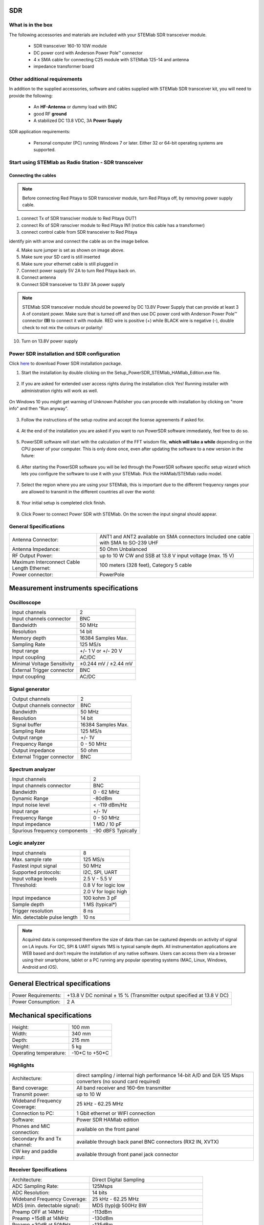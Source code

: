 SDR
###

What is in the box 
******************

The following accessories and materials are included with your STEMlab SDR transceiver module.

	* SDR transceiver 160-10 10W module
	* DC power cord with Anderson Power Pole™ connector
	* 4 x SMA cable for connecting C25 module with STEMlab 125-14 and antenna   
	* impedance transformer board

.. _Hercules: https://www.hercules.com/uk/leisure-controllers/bdd/p/248/djcontrol-instinct-s-series/


Other additional requirements
*****************************

In addition to the supplied accessories, software and cables supplied with STEMlab SDR transceiver kit, you will need to provide the following:

	* An **HF-Antenna** or dummy load with BNC
	* good RF **ground**	
	* A stabilized DC 13.8 VDC, 3A **Power Supply**

SDR application requirements:

	* Personal computer (PC) running Windows 7 or later. Either 32 or 64-bit operating systems are supported. 

Start using STEMlab as Radio Station - SDR transceiver
******************************************************

Connecting the cables
---------------------

.. image :: 16_RedPitaya_Combo2.jpg
   :alt: icon
   :align: center
   
.. note::
	
	Before connecting Red Pitaya to SDR transceiver module, turn Red Pitaya off, by removing power supply cable.
	

1. connect Tx of SDR transciver module to Red Pitaya OUT1
2. connect Rx of SDR ransciver module to Red Pitaya IN1 (notice this cable has a transformer)
3. connect control cable from SDR transceiver to Red Pitaya

identify pin with arrow and connect the cable as on the image bellow.

.. image :: 18_RedPitaya_Close.jpg
   :alt: icon
   :align: center
   
4. Make sure jumper is set as shown on image above.
5. Make sure your SD card is still inserted
6. Make sure your ethernet cable is still plugged in
7. Connect power supply 5V 2A to turn Red Pitaya back on.
8. Connect antenna
9. Connect SDR transceiver to 13.8V 3A power supply

.. note::
	
	STEMlab SDR transceiver module should be powered by DC 13.8V Power Supply that can provide at least 3 A of constant power. 
	Make sure that is turned off and then use DC power cord with Anderson Power Pole™ connector **(9)** to connect it with module. 
	RED wire is positive (+) while BLACK wire is negative (-), double check to not mix the colours or polarity! 

	
10. Turn on 13.8V power supply	


Power SDR installation and SDR configuration
********************************************

.. _here: http://downloads.redpitaya.com/hamlab/powersdr/Setup_PowerSDR_Charly_25_HAMlab_STEMlab_Edition.exe

Click here_ to download Power SDR installation package.

1. Start the installation by double clicking on the Setup_PowerSDR_STEMlab_HAMlab_Edition.exe file.

	.. image :: PowerSDRinstallation1.PNG
		:align: center

2. If you are asked for extended user access rights during the installation click Yes! Running installer with administration rights will work as well. 
	
	.. image :: PowerSDRinstallation2.png
		:scale: 70%
   		:align: center
		
On Windows 10 you might get warning of Unknown Publisher you can procede with installation by clicking on "more info" and then "Run anyway".
 
	.. image:: PowerSDRinstallation3.PNG
		:scale: 75 %
   		:align: center
	
	.. image:: PowerSDRinstallation4.PNG
		:scale: 75 %
   		:align: center
	

3. Follow the instructions of the setup routine and accept the license agreements if asked for.

	.. image:: Capture1.PNG
		:scale: 75 %
   		:align: center

	.. image:: Capture2.PNG
		:scale: 75 %
   		:align: center
		
	.. image:: Capture3.PNG
		:scale: 75 %
   		:align: center

	.. image:: Capture4.PNG
		:scale: 75 %
   		:align: center

	.. image:: Capture5.PNG
		:scale: 75 %
   		:align: center

	.. image:: Capture6.PNG
		:scale: 75 %
   		:align: center

	.. image:: Capture7.PNG
		:scale: 75 %
   		:align: center

	.. image:: Capture8.PNG
		:scale: 75 %
		:align: center

4. At the end of the installation you are asked if you want to run PowerSDR software immediately, feel free to do so.

	.. image:: Capture9.PNG
		:scale: 75 %
   		:align: center

5. PowerSDR software will start with the calculation of the FFT wisdom file, **which will take a while** depending on the CPU power of your computer. This is only done once, even after updating the software to a new version in the future:

	.. image:: Capture10.PNG
		:scale: 75 %
   		:align: center

6. After starting the PowerSDR software you will be led through the PowerSDR software specific setup wizard which lets you configure the software to use it with your STEMlab. Pick the HAMlab/STEMlab radio model.

	.. image:: Capture11.PNG
		:scale: 75 %
   		:align: center

7. Select the region where you are using your STEMlab, this is important due to the different frequency ranges your are allowed to transmit in the different countries all over the world:

	.. image:: Capture12.PNG
		:scale: 75 %
   		:align: center

8. Your initial setup is completed click finish.

	.. image:: Capture13.PNG
		:scale: 75 %
   		:align: center

9. Click Power to connect Power SDR with STEMlab. On the screen the input singnal should appear.

	.. image:: Capture20.PNG
		:scale: 75 %
   		:align: center
















General Specifications
**********************

+-----------------------------------------------+-------------------------------------------------------------------------------------+
|Antenna Connector:                             | ANT1 and ANT2 available on SMA connectors Included one cable with SMA to SO-239 UHF |
+-----------------------------------------------+-------------------------------------------------------------------------------------+
|Antenna Impedance:                             | 50 Ohm Unbalanced                                                                   |
+-----------------------------------------------+-------------------------------------------------------------------------------------+
|RF Output Power:                               | up to 10 W CW and SSB at 13.8 V input voltage (max. 15 V)                           |
+-----------------------------------------------+-------------------------------------------------------------------------------------+
|Maximum Interconnect Cable Length Ethernet:    | 100 meters (328 feet), Category 5 cable                                             |
+-----------------------------------------------+-------------------------------------------------------------------------------------+
|Power connector:                               | PowerPole                                                                           |
+-----------------------------------------------+-------------------------------------------------------------------------------------+


Measurement instruments specifications
######################################


Oscilloscope
************

+-------------------------------+-----------------------+
| Input channels		| 2			|
+-------------------------------+-----------------------+
| Input channels connector	| BNC			|
+-------------------------------+-----------------------+
| Bandwidth			| 50 MHz		|
+-------------------------------+-----------------------+
| Resolution			| 14 bit		|
+-------------------------------+-----------------------+
| Memory depth			| 16384 Samples Max.	|
+-------------------------------+-----------------------+
| Sampling Rate			| 125 MS/s		|
+-------------------------------+-----------------------+
| Input range			| +/- 1 V or +/- 20 V	|
+-------------------------------+-----------------------+
| Input coupling		| AC/DC			|
+-------------------------------+-----------------------+
| Minimal Voltage Sensitivity	| ±0.244 mV / ±2.44 mV  |
+-------------------------------+-----------------------+
| External Trigger connector	|	BNC		|
+-------------------------------+-----------------------+
| Input coupling		| AC/DC 		|
+-------------------------------+-----------------------+



Signal generator
****************

+---------------------------------------+-----------------------+
| Output channels			| 2			|
+---------------------------------------+-----------------------+
| Output channels connector		| BNC			|
+---------------------------------------+-----------------------+
| Bandwidth				| 50 MHz		|
+---------------------------------------+-----------------------+
| Resolution				| 14 bit		|
+---------------------------------------+-----------------------+
| Signal buffer				| 16384 Samples Max.	|
+---------------------------------------+-----------------------+
| Sampling Rate				| 125 MS/s		|
+---------------------------------------+-----------------------+
| Output range				| +/- 1V		|
+---------------------------------------+-----------------------+
| Frequency Range			| 0 - 50 MHz		|
+---------------------------------------+-----------------------+
| Output impedance			| 50 ohm		|
+---------------------------------------+-----------------------+
| External Trigger connector		| BNC			|
+---------------------------------------+-----------------------+



Spectrum analyzer
*****************

+-------------------------------+--------------------+
| Input channels		|	2	     |
+-------------------------------+--------------------+
| Input channels connector	|	BNC	     |
+-------------------------------+--------------------+
| Bandwidth			| 0 - 62 MHz	     |
+-------------------------------+--------------------+
| Dynamic Range			| -80dBm	     |
+-------------------------------+--------------------+
| Input noise level             | < -119 dBm/Hz      |
+-------------------------------+--------------------+
| Input range			| +/- 1V	     |
+-------------------------------+--------------------+
| Frequency Range		| 0 - 50 MHz	     |
+-------------------------------+--------------------+
| Input impedance		| 1 MΩ / 10 pF	     |
+-------------------------------+--------------------+
| Spurious frequency components	| -90 dBFS Typically |
+-------------------------------+--------------------+


Logic analyzer
**************

+-----------------------------------------------+-----------------------------------------------------------------------------------------------+
| Input channels				| 8                                                                                             |
+-----------------------------------------------+-----------------------------------------------------------------------------------------------+
| Max. sample rate				| 125 MS/s											|	
+-----------------------------------------------+-----------------------------------------------------------------------------------------------+
| Fastest input signal				| 50 MHz											|
+-----------------------------------------------+-----------------------------------------------------------------------------------------------+
| Supported protocols:				| I2C, SPI, UART										|
+-----------------------------------------------+-----------------------------------------------------------------------------------------------+
| Input voltage levels				| 2.5 V - 5.5 V											|
+-----------------------------------------------+-----------------------------------------------------------------------------------------------+
| Threshold:					| 0.8 V for logic low										|
+-----------------------------------------------+-----------------------------------------------------------------------------------------------+
|						| 2.0 V for logic high										|
+-----------------------------------------------+-----------------------------------------------------------------------------------------------+
| Input impedance				| 100 kohm 3 pF											|
+-----------------------------------------------+-----------------------------------------------------------------------------------------------+
| Sample depth					| 1 MS (typical*)										|
+-----------------------------------------------+-----------------------------------------------------------------------------------------------+
| Trigger resolution				| 8 ns												|				
+-----------------------------------------------+-----------------------------------------------------------------------------------------------+
| Min. detectable pulse length			| 10 ns												|
+-----------------------------------------------+-----------------------------------------------------------------------------------------------+
																			

.. note::

	Acquired data is compressed therefore the size of data than can be captured depends on activity of signal on LA inputs. 
	For I2C, SPI & UART signals 1MS is typical sample depth.											
	All instrumentation applications are WEB based and don’t require the installation of any native software.					
	Users can access them via a browser using their smartphone, tablet or a PC running any popular operating systems (MAC, Linux, Windows, Android and iOS).	


General Electrical specifications
#################################

+-----------------------+-----------------------------------------------------------------------+
| Power Requirements:	| +13.8 V DC nominal ± 15 % (Transmitter output specified at 13.8 V DC)	|
+-----------------------+-----------------------------------------------------------------------+
| Power Consumption:	| 2 A                                                                   |
+-----------------------+-----------------------------------------------------------------------+

Mechanical specifications
#########################

+---------------------------+----------------+
| Height:                   |  100 mm        |
+---------------------------+----------------+
| Width:                    | 340 mm         |
+---------------------------+----------------+
| Depth:                    | 215 mm         |
+---------------------------+----------------+
| Weight:                   | 5 kg           |
+---------------------------+----------------+
| Operating temperature:    | -10*C to +50*C |
+---------------------------+----------------+

.. .. _front:

.. Front panel controls and connections 
.. ####################################
.. 
.. 
.. .. image:: Front_panel_controls_and_connections.png
.. 
.. Power button
.. ************ 
.. 
.. Momentarily pressing power button **(1)** will turn the HAMlab ON. It normally takes 30s from the button press until the HAMlab is ready to be used. Once HAMlab is ON, holding the power button pressed will cause the proper shut down of the device. Blue LED indication on the power button indicates that device is turned on.
.. 
.. .. note::
.. 	In case that system halts and becomes unresponsive, device can be turned off by holding power button for a few seconds / until the blue LED is turned off. 


.. SDR
.. ***
.. 
.. Microphone connector (RJ45)
.. ---------------------------
.. 
.. The HAMlab 80-10 10W front microphone connector **(2)** can support Kenwood KMC 30 electret microphone
.. or compatible types.
.. 
.. .. image:: microfono-kmc-30-ml.jpg
.. 
.. Front panel view microphone pinout
.. 
.. +-----+----------+
.. + Pin | Function +
.. +=====+==========+
.. | 1   | NC 	 |
.. +-----+----------+
.. | 2   | 8V DC	 |
.. +-----+----------+
.. | 3   | Ground	 |
.. +-----+----------+
.. | 4   | PTT 	 |
.. +-----+----------+
.. | 5   | Ground	 |
.. +-----+----------+
.. | 6   | MIC	 |
.. +-----+----------+
.. | 7   | NC	 |
.. +-----+----------+
.. | 8   | NC	 |
.. +-----+----------+
.. 
.. CW Key / paddle jack
.. --------------------
.. 
.. The CW key/paddle jack **(3)** is a ¼ inch TRS phone plug. 
.. Tip - DOT
.. Ring - DASH
.. The common is connected to the sleeve. 
.. 
.. 
.. .. note::
.. 	3.3V Max input.
.. 
.. 
.. For an iambic paddle, the tip is connected to the dot paddle, the ring is connected to the dash paddle and the sleeve is connected to the common. For a straight key or a keyer output, connect to the tip and leave the ring floating. The common is connected to the sleeve. 
.. 
.. .. note::
.. 
.. 	Currently keyer is not supported by software. Software support for it will be availabe in one of incomming software updates. 
.. 
.. 
.. Phones
.. ------
.. 
.. The HAMlab 80-10 10W supports a stereo headset with headphone ¼ inch TRS phone plug **(4)** .
.. Mono or TS connector that grounds the “ring” portion of the connector should not be used!
.. 
.. 
.. 
.. Logic analyzer
.. --------------
.. 
.. 0-7 are logic analyzer inputs. 
.. G - common ground. 
.. 
.. 
.. .. note::
.. 	
.. 	Logic analyzer inputs **(5)** can only be used when running Logic analyzer WEB app.
.. 
.. 
.. 
.. Oscilloscope
.. ------------
.. 
.. 	**(6)** - IN1
.. 	**(7)** - IN2
.. 	**(8)** - EXT. TRIG.
.. 
.. IN1, IN2 and EXT. TRIG. are oscilloscope inputs. 
.. 
.. .. note::
.. 
.. 	These inputs are active and can be used only when Oscilloscope+Signal generator WEB application is running. 
.. 
.. 
.. Signal generator
.. ----------------
.. 
.. 	**(9)** - OUT1
.. 	**(10)** - OUT2
.. 
.. OUT1 and OUT2 are signal generator outputs. 
.. 
.. .. note::
.. 
.. 	These two outputs are active and can be controlled only when Oscilloscope+Signal generator WEB application is running.
.. 
.. 
.. .. note::
.. 
.. 	To get expected signals from the signal generator, outputs must be 50ohm terminated.
.. 
.. 
.. 
.. 
.. .. _back:
.. 
.. Back panel controls and connections 
.. ###################################
.. 
.. 
.. .. image:: Back_panel_controls_and_connections.png
.. 
.. 
.. ANT - TRANSCEIVER ANTENNA PORTS [1,2]
.. ************************************* 
.. 
.. ANT1 **(1)** is SO-239 50 ohm connector, while ANT2 **(2)** is BNC 50 ohm connector. 
.. 
.. 
.. User can connect transmitter output to ANT1 or ANT2 by properly connecting SMA cable inside the chassis to one of ANT connectors. Software switching between ANT1 and ANT2 is not available in HAMlab 80-10 10W version.
.. 
.. .. danger::
.. 
.. 	THIS UNIT GENERATES RADIO FREQUENCY (RF) ENERGY. USE CAUTION AND OBSERVE PROPER SAFETY PRACTICES REGARDING YOUR SYSTEM CONFIGURATION. WHEN ATTACHED TO AN ANTENNA, THIS RADIO IS CAPABLE OF GENERATING RF ELECTROMAGNETIC FIELDS WHICH REQUIRE EVALUATION ACCORDING TO YOUR NATIONAL LAW TO PROVIDE ANY NECESSARY ISOLATION OR PROTECTION REQUIRED, WITH RESPECT TO HUMAN EXPOSURE! 
.. 
.. .. danger::
.. 
.. 	NEVER CONNECT OR DISCONNECT ANTENNAS WHILE IN TRANSMIT MODE. THIS MAY CAUSE ELECTRICAL SHOCK OR RF BURNS TO YOUR SKIN AND DAMAGE TO THE UNIT. 
.. 
.. 
.. AUX1
.. ****
.. 
.. RX1 IN - direct feed to the first receiver pre-amp and attenuators.
.. 
.. RX1 OUT - an output from the antenna feeding 
.. 
.. 
.. By default HAMlab 80-10 10W comes with loopback cable connected from RX1 IN to RX1 OUT. User can also use this two connectors to insert external filters or preamplifier.
.. 
.. 
.. .. note::
.. 	This input is not protected by any ESD circuitry, therefore device connected to the RX1 OUT Output is susceptible to possible damage by ESD from an EMP event if the connected device does not have adequate ESD protection circuitry. 
.. 
.. .. warning::
.. 	Be aware that Preamp1 and Preamp 2 are both wide band amplifiers covering the whole bandwidth of 55MHz. 
.. 	It is not recommended to use the Preamps on a large Antenna without a Preselector connected (this would cause overload and intermodulation from strong broadcast signals outside the Amateur Radio Bands)!
.. 
.. AUX2
.. ****
.. 
.. RX2 IN - secondary 50ohm receiver input that can be used as a second panadapter in Power SDR software
.. or to as feedback signal for pre-distortions (Pure Signal tool). 
.. 
.. 
.. XVTR (TX2 OUT)  - secondary transmitter can be used to drive external PA
.. Max. output power is around 10 dBm @ 50ohm.
.. 
.. However, currently there is no support in HPSDR for a second TX output.
.. 
.. Power and Fuses
.. ***************
.. 
.. The HAMlab 80-10 10W  is designed to operate from a 13.8 volt nominal DC supply and required at least 4A.
.. 
.. .. danger::
.. 
..     This unit must only be operated with the electrical power described in this manual. NEVER CONNECT THE +13.8VDC POWER CONNECTOR DIRECTLY TO AN AC OUTLET. This may cause a fire, injury, or electrical shock. 
.. 
.. 
.. The HAMlab 80-10 10W requires 13.8 VDC @ 4 A measured at the radio in order to transmit maximum wattage. Multiple power cable connections between the power supply and the HAMlab 80-10 10W, a poorly regulated power supply, undersized power cable and very long power cable lengths will result in a voltage drop, especially under load. Any voltage deviation from 13.8 VDC will result in lower power output that the 10W nominal specification. 
.. 
.. 
.. For best results, select a linear or switching power supply that is well regulated and free of internally generated radio frequency noise. “Birdies” generated by a poorly filtered supply can often appear as signals in the Power SDR Panadapter display. 
.. 
.. 
.. The Anderson Powerpole™ connector contains 45 Amp pins to minimize voltage drop during transmit. The RED connection should be connected to the positive (+) lead of the power source. The BLACK connection should be connected to the negative (-) lead of the power source. 
.. 
.. 
.. I - If you choose to use your own Powerpole cabling, be sure to properly size the wire and the Powerpole connector to minimize voltage drop during transmit. Excessive voltage drop can cause lower transmit power output levels. 
.. 
.. 
.. There are two internal fuses in the HAMlab. One is protecting whole system while the other one is just for the transceiver. If you ever need to replace the internal fuse, remove the top cover and the shield of the power board.  
.. 
.. 
.. .. image:: IMG_20161202_105403.jpg
.. 
.. .. image:: IMG_20161202_105424.jpg
.. 
.. .. danger::
.. 
.. 	FUSE CURRENT RATING SHOULD NOT BE HIGHER THAN 3.15A AMPS! FAILURE TO PROPERLY USE THIS SAFETY DEVICE COULD RESULT IN DAMAGE TO YOUR RADIO, POWER SUPPLY, OR CREATE A FIRE RISK. 
.. 
.. 
.. Chassis ground
.. **************
.. 
.. This is a thumbscrew for attaching an earth ground to the chassis of the radio. Grounding is the most important safety enhancement you can make to your shack. Always ground the HAMlab to your station RF ground using high quality wiring with the length being as short as possible.
.. Braided wire is considered the best for ground applications. Your station ground should be a common point where all grounds come together. You will likely be using a PC and a DC power source so be sure to ground these devices together as well. 
.. 
.. 
.. AUDIO
.. *****
.. 
.. Audio USB connector
.. USB 2.0 Cable - A-Male to Mini-B must be used to connect HAMlab audio sound card with the PC in order to be able to use Phone, MIC and speaker connector for voice communication.
.. 
.. .. note::
.. 	USB connector is only available on HAMlab 80-10 10W model. For new models audio codec is used / audio is transferred over ethernet.
.. 
.. Speaker connector 
.. 1/8” TRS stereo connector can be used to connect stereo powered computer speakers.
.. 
.. .. note::
..     Do not use a mono or TS connector that grounds the “ring” portion of the connector. 
.. 
.. 
.. CTRL
.. ****
.. 
.. DB9 connector is used to control external equipment.
.. PTT OUT relay is connected between pins 6 and 7. 
.. 
.. .. note::
.. 
.. 	Other pins are at the moment not in use and should be left unconnected.
.. 
.. 
.. DATA
.. ****
.. 
.. LAN 
.. This is network connection to the HAMlab. It is an auto-sensing 100 megabit or 1 gigabit Ethernet port that enables you to connect HAMlab to your local network or directly to PC.
.. 
.. 
.. USB
.. This USB port is used to connect WIFI dongle when user would like to connect to HAMlab wirelessly.
.. 
.. .. note::
.. 
.. 	Recommended WIFI USB dongle is Edimax EW7811Un. In general all WIFI USB dongles that use RTL8188CUS chipset should work.
.. 
.. 
.. SD card 
.. HAMlab software is running from SD card. 
.. 
.. .. note:: 
.. 	
.. 	HAMlab comes with pre installed SD card HAMlab OS. Upgrade can be done using OS upgrade application from the HAMlab application menu and there is no need to remove the SD card. Therefore user should remove the SD card and reinstall SD card software only if system gets corrupted or stops working due to SD card failure reason. In this case only official HAMlab OS should be installed on the SD card for proper operation.

	

Highlights
**********

+-------------------------------+-------------------------------------------------------------------------------------------------------------+
| Architecture:                 | direct sampling / internal high performance 14-bit A/D and D/A 125 Msps converters (no sound card required) |
+-------------------------------+-------------------------------------------------------------------------------------------------------------+
| Band coverage:                | All band receiver and 160-6m transmitter                                                                    |
+-------------------------------+-------------------------------------------------------------------------------------------------------------+
| Transmit power:               | up to 10 W                                                                                                  |
+-------------------------------+-------------------------------------------------------------------------------------------------------------+
| Wideband Frequency Coverage:  | 25 kHz - 62.25 MHz                                                                                          |
+-------------------------------+-------------------------------------------------------------------------------------------------------------+
| Connection to PC:             | 1 Gbit ethernet or WIFI connection                                                                          |
+-------------------------------+-------------------------------------------------------------------------------------------------------------+
| Software:                     | Power SDR HAMlab edition                                                                                    |
+-------------------------------+-------------------------------------------------------------------------------------------------------------+
| Phones and MIC connection:    | available on the front panel                                                                                |
+-------------------------------+-------------------------------------------------------------------------------------------------------------+
| Secondary Rx and Tx channel:  | available through back panel BNC connectors (RX2 IN, XVTX)                                                  |
+-------------------------------+-------------------------------------------------------------------------------------------------------------+
| CW key and paddle input:      | available through front panel jack connector                                                                |
+-------------------------------+-------------------------------------------------------------------------------------------------------------+


.. image:: SDRBlockDiagram.PNG
        :scale: 75 %
        :align: center

Receiver Specifications
***********************

+-------------------------------+-------------------------------------------------+
| Architecture:                 | Direct Digital Sampling                         |
+-------------------------------+-------------------------------------------------+
| ADC Sampling Rate:            | 125Msps                                         |
+-------------------------------+-------------------------------------------------+
| ADC Resolution:               | 14 bits                                         | 
+-------------------------------+-------------------------------------------------+
| Wideband Frequency Coverage:  | 25 kHz - 62.25 MHz                              |
+-------------------------------+-------------------------------------------------+
| MDS (min. detectable signal): | MDS (typ)@ 500Hz BW                             |
+-------------------------------+-------------------------------------------------+
| Preamp OFF at 14MHz           | -113dBm                                         |
+-------------------------------+-------------------------------------------------+
| Preamp +15dB at 14MHz         | -130dBm                                         |
+-------------------------------+-------------------------------------------------+
| Preamp +30dB at 50MHz         | -135dBm                                         |
+-------------------------------+-------------------------------------------------+
|                               | More MDS measurements.                          |
+-------------------------------+-------------------------------------------------+
| Preselectors:                 | Available as add-on module (comming soon)       |
+-------------------------------+-------------------------------------------------+
|                               | User can also connect own preselectors/filters  |   
+-------------------------------+-------------------------------------------------+

Transmitter Specifications		
**************************

+-------------------------------+--------------------------------------------------------------------------------------+
| Architecture:                 | Direct Digital Up-conversion                                                         |
+-------------------------------+--------------------------------------------------------------------------------------+
| TX DAC Sampling Rate:         | 125 Msps                                                                             |
+-------------------------------+--------------------------------------------------------------------------------------+
| TX DAC Resolution:            | 14 bits                                                                              |
+-------------------------------+--------------------------------------------------------------------------------------+
| RF Output Power:              | up to 10 W CW and SSB at @ 13.8 V input voltage (max. 15 V)                          |
+-------------------------------+--------------------------------------------------------------------------------------+
| Transmitter Frequency Range:  | 160 - 10 m (amateur bands only)*                                                     |
+-------------------------------+--------------------------------------------------------------------------------------+
| Low Pass PA Filter Bands:     | 160m / 80 m / 40 m / 30m / 20 m / 17m / 15m / 12m / 10m / 6 m                        |
+-------------------------------+--------------------------------------------------------------------------------------+
|                               | (possibility to changed it to any range 1.8 - 50 MHz)                                |
+-------------------------------+--------------------------------------------------------------------------------------+
| Emission Modes Types:         | A1A (CWU, CWL), J3E (USB, LSB), A3E (AM), F3E (FM), DIGITAL (DIGU, DIGL)             |
+-------------------------------+--------------------------------------------------------------------------------------+
|                               | DIGITAL (DIGU, DIGL)                                                                 | 
+-------------------------------+--------------------------------------------------------------------------------------+
| Harmonic Radiation:           | better than -45 dB                                                                   |
+-------------------------------+--------------------------------------------------------------------------------------+
| 3rd-Order IMD:                | better than -35 dB below PEP @ 14.2 MHz 10 Watts PEP                                 |
+-------------------------------+--------------------------------------------------------------------------------------+
| Cooling:                      | copper heat spreader                                                                 |
+-------------------------------+--------------------------------------------------------------------------------------+


.. note::
	C25 also supports 6m operation and has all necessary output filters for 6m, anyhow STEMlab 125-14 ouput signal is not pure enough to comply harmonic regulations for 6m
